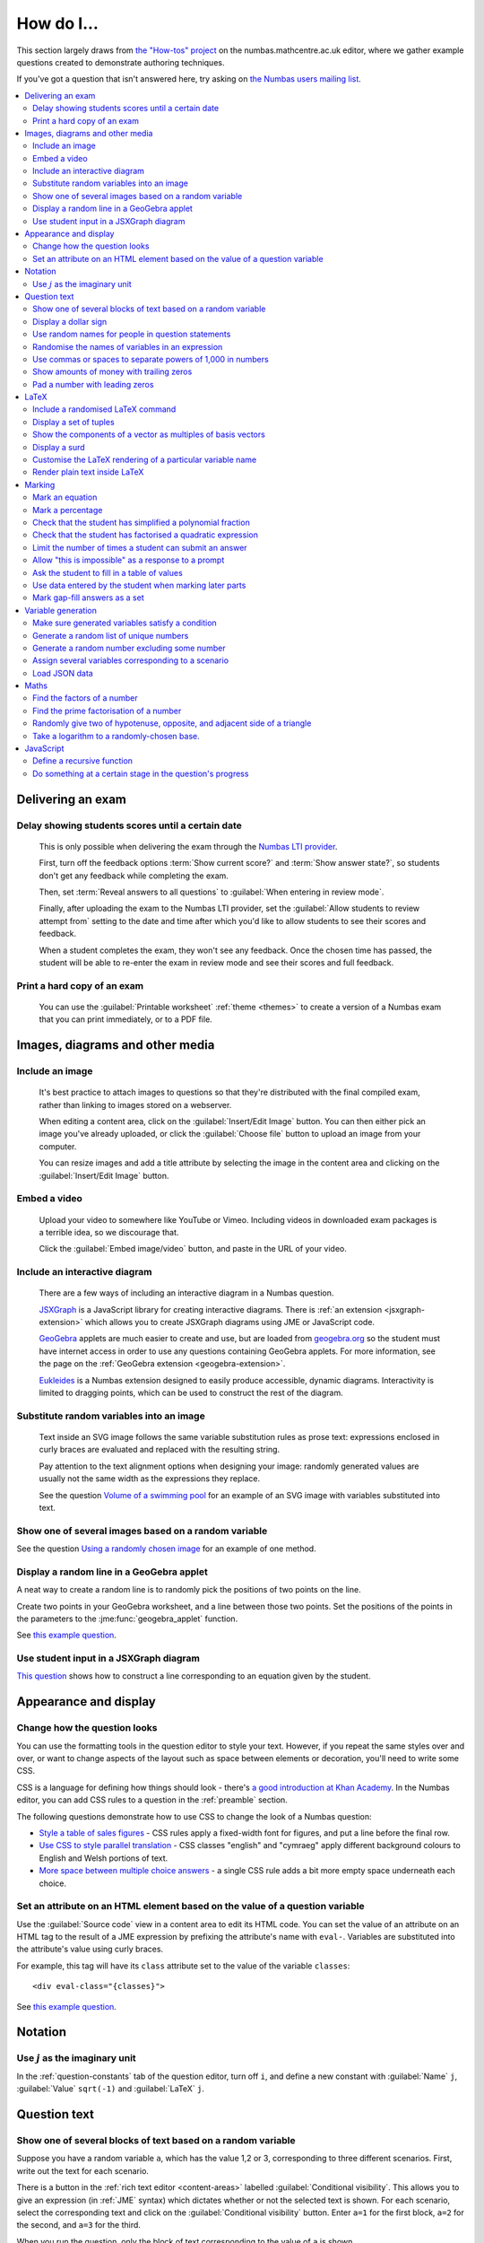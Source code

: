 .. _how-do-i:

###########
How do I...
###########

This section largely draws from `the "How-tos" project <https://numbas.mathcentre.ac.uk/project/697/>`__ on the numbas.mathcentre.ac.uk editor, where we gather example questions created to demonstrate authoring techniques.

If you've got a question that isn't answered here, try asking on `the Numbas users mailing list <https://groups.google.com/forum/#!forum/numbas-users>`__.

.. contents:: :local:

******************
Delivering an exam
******************

.. _delay-results:

Delay showing students scores until a certain date
--------------------------------------------------

    This is only possible when delivering the exam through the `Numbas LTI provider <https://docs.numbas.org.uk/lti/>`__.

    First, turn off the feedback options :term:`Show current score?` and :term:`Show answer state?`, so students don't get any feedback while completing the exam.

    Then, set :term:`Reveal answers to all questions` to :guilabel:`When entering in review mode`.

    Finally, after uploading the exam to the Numbas LTI provider, set the :guilabel:`Allow students to review attempt from` setting to the date and time after which you'd like to allow students to see their scores and feedback.

    When a student completes the exam, they won't see any feedback.
    Once the chosen time has passed, the student will be able to re-enter the exam in review mode and see their scores and full feedback.

Print a hard copy of an exam
----------------------------

    You can use the :guilabel:`Printable worksheet` :ref:`theme <themes>` to create a version of a Numbas exam that you can print immediately, or to a PDF file.

    .. raw:: html

        <iframe src="https://player.vimeo.com/video/528786881" width="640" height="360" frameborder="0" webkitallowfullscreen mozallowfullscreen allowfullscreen></iframe>


********************************
Images, diagrams and other media
********************************

.. _include-an-image:

Include an image
-----------------------

    It's best practice to attach images to questions so that they're distributed with the final compiled exam, rather than linking to images stored on a webserver. 

    When editing a content area, click on the :guilabel:`Insert/Edit Image` button. 
    You can then either pick an image you've already uploaded, or click the :guilabel:`Choose file` button to upload an image from your computer.

    You can resize images and add a title attribute by selecting the image in the content area and clicking on the :guilabel:`Insert/Edit Image` button.

    .. raw:: html

        <iframe src="https://player.vimeo.com/video/167083433" width="640" height="360" frameborder="0" webkitallowfullscreen mozallowfullscreen allowfullscreen></iframe>


.. _embed-a-video:

Embed a video
------------------

    Upload your video to somewhere like YouTube or Vimeo. 
    Including videos in downloaded exam packages is a terrible idea, so we discourage that. 

    Click the :guilabel:`Embed image/video` button, and paste in the URL of your video.

    .. raw:: html

        <iframe src="https://player.vimeo.com/video/167082427" width="640" height="360" frameborder="0" webkitallowfullscreen mozallowfullscreen allowfullscreen></iframe>


.. _embed-a-diagram:

Include an interactive diagram
-----------------------------------

    There are a few ways of including an interactive diagram in a Numbas question. 

    `JSXGraph <https://jsxgraph.org>`__ is a JavaScript library for creating interactive diagrams.
    There is :ref:`an extension <jsxgraph-extension>` which allows you to create JSXGraph diagrams using JME or JavaScript code.

    `GeoGebra <https://www.geogebra.org>`__ applets are much easier to create and use, but are loaded from `geogebra.org <https://www.geogebra.org>`__ so the student must have internet access in order to use any questions containing GeoGebra applets.
    For more information, see the page on the :ref:`GeoGebra extension <geogebra-extension>`.

    `Eukleides <https://numbas.github.io/numbas-extension-eukleides/docs/>`__ is a Numbas extension designed to easily produce accessible, dynamic diagrams.
    Interactivity is limited to dragging points, which can be used to construct the rest of the diagram.

    .. todo::

        Redo this video

        .. raw:: html

            <iframe src="https://player.vimeo.com/video/174512376" width="640" height="360" frameborder="0" webkitallowfullscreen mozallowfullscreen allowfullscreen></iframe>

Substitute random variables into an image
-----------------------------------------

    Text inside an SVG image follows the same variable substitution rules as prose text: expressions enclosed in curly braces are evaluated and replaced with the resulting string.

    Pay attention to the text alignment options when designing your image: randomly generated values are usually not the same width as the expressions they replace.

    See the question `Volume of a swimming pool <https://numbas.mathcentre.ac.uk/question/18295/volume-of-a-swimming-pool/>`__ for an example of an SVG image with variables substituted into text.


Show one of several images based on a random variable
-----------------------------------------------------

See the question `Using a randomly chosen image <https://numbas.mathcentre.ac.uk/question/1132/using-a-randomly-chosen-image/>`__ for an example of one method.


Display a random line in a GeoGebra applet
------------------------------------------

A neat way to create a random line is to randomly pick the positions of two points on the line.

Create two points in your GeoGebra worksheet, and a line between those two points.
Set the positions of the points in the parameters to the :jme:func:`geogebra_applet` function.

See `this example question <https://numbas.mathcentre.ac.uk/question/22835/a-randomised-line-in-a-geogebra-worksheet-set-the-positions-of-two-points/>`__.


Use student input in a JSXGraph diagram
---------------------------------------

`This question <https://numbas.mathcentre.ac.uk/question/2223/use-student-input-in-a-jsxgraph-diagram/>`__ shows how to construct a line corresponding to an equation given by the student.




**********************
Appearance and display
**********************

.. _change-how-the-question-looks:

Change how the question looks
----------------------------------

You can use the formatting tools in the question editor to style your text. 
However, if you repeat the same styles over and over, or want to change aspects of the layout such as space between elements or decoration, you'll need to write some CSS.

CSS is a language for defining how things should look - there's `a good introduction at Khan Academy <https://www.khanacademy.org/computing/computer-programming/html-css/intro-to-css/>`__. 
In the Numbas editor, you can add CSS rules to a question in the :ref:`preamble` section.

The following questions demonstrate how to use CSS to change the look of a Numbas question:

* `Style a table of sales figures <https://numbas.mathcentre.ac.uk/question/2717/style-a-table-of-sales-figures/>`__ - CSS rules apply a fixed-width font for figures, and put a line before the final row.
* `Use CSS to style parallel translation <https://numbas.mathcentre.ac.uk/question/5599/use-css-to-style-parallel-translation/>`__ - CSS classes "english" and "cymraeg" apply different background colours to English and Welsh portions of text.
* `More space between multiple choice answers <https://numbas.mathcentre.ac.uk/question/5307/more-space-between-multiple-choice-answers/>`__ - a single CSS rule adds a bit more empty space underneath each choice.


Set an attribute on an HTML element based on the value of a question variable
-----------------------------------------------------------------------------

Use the :guilabel:`Source code` view in a content area to edit its HTML code.
You can set the value of an attribute on an HTML tag to the result of a JME expression by prefixing the attribute's name with ``eval-``.
Variables are substituted into the attribute's value using curly braces.

For example, this tag will have its ``class`` attribute set to the value of the variable ``classes``::

    <div eval-class="{classes}">

See `this example question <https://numbas.mathcentre.ac.uk/question/18650/set-an-html-element-s-attributes-based-on-a-question-variable/>`__.


********
Notation
********

Use :math:`j` as the imaginary unit
-----------------------------------

In the :ref:`question-constants` tab of the question editor, turn off ``i``, and define a new constant with :guilabel:`Name` ``j``, :guilabel:`Value` ``sqrt(-1)`` and :guilabel:`LaTeX` ``j``.

*************
Question text
*************

.. _conditional-visibility:

Show one of several blocks of text based on a random variable
------------------------------------------------------------------

Suppose you have a random variable ``a``, which has the value 1,2 or 3, corresponding to three different scenarios. 
First, write out the text for each scenario. 

.. image:: /_static/how_do_i/conditional_visibility.png
    :alt: The conditional visibility button on the toolbar of the content editor

There is a button in the :ref:`rich text editor <content-areas>` labelled :guilabel:`Conditional visibility`. 
This allows you to give an expression (in :ref:`JME` syntax) which dictates whether or not the selected text is shown. 
For each scenario, select the corresponding text and click on the :guilabel:`Conditional visibility` button. 
Enter ``a=1`` for the first block, ``a=2`` for the second, and ``a=3`` for the third.

When you run the question, only the block of text corresponding to the value of ``a`` is shown.

You can see an example of this technique in the question `Conditional visibility <https://numbas.mathcentre.ac.uk/question/7711/conditional-visibility/>`__.


Display a dollar sign
--------------------------

Because the dollar symbol is used to delimit portions of LaTeX maths, you need to escape dollar signs intended for display by placing a backslash before them -- that is, write ``\$``. 

See `this example question <https://numbas.mathcentre.ac.uk/question/4528/displaying-a-dollar-sign/>`__.


Use random names for people in question statements
--------------------------------------------------

Whenever you have a named person in a question, you should try to randomise the name.
It doesn't really matter what people are called in word problems, but it can have a bad effect on students' perceptions of the world if the plumber's always called Gary and the nurse is always called Julie.

We've written a "random person" extension which makes it easy to randomly pick a name for a person, and use the correct pronouns.

There's `documentation on the extension's GitHub repository <https://github.com/numbas/numbas-extension-random-person>`__, and `an example question <https://numbas.mathcentre.ac.uk/question/23094/the-random-person-extension/>`__ showing how to use it most effectively.


Randomise the names of variables in an expression
-------------------------------------------------

Suppose you want the student to solve an equation in terms of some variables, but you want to change the names of those variables each time the question is run.
There are a couple of ways of achieving this. 

One straightforward method is to use the :jme:func:`expression` command to substitute variable names, randomly generated as strings, into JME expressions as variables. 
See `this example question <https://numbas.mathcentre.ac.uk/question/20358/randomise-variable-names-expression-version/>`__.


Use commas or spaces to separate powers of 1,000 in numbers
-----------------------------------------------------------

By default, numbers substituted into question text do not have any separators between powers of 1,000.
When working with real-world data, separating blocks of figures can improve readability.
Use the :jme:func:`formatnumber` function to render numbers following one of the supported :ref:`number-notation` styles.

`This example question <https://numbas.mathcentre.ac.uk/question/26873/use-formatnumber-to-separate-powers-of-1000-with-commas/>`__ shows the :jme:func:`formatnumber` function in use.


Show amounts of money with trailing zeros
-----------------------------------------

Use the :jme:func:`currency` function to ensure that amounts of money are displayed as you'd expect: the figure is either a whole number or given to two decimal places, and the appropriate symbol for the unit of currency is shown before or after the figure.

See `this example question <https://numbas.mathcentre.ac.uk/question/26875/show-amounts-of-currency-with-trailing-zeros/>`__.


Pad a number with leading zeros
-------------------------------

Convert the number to a string, then use the :jme:func:`lpad` function to add zeros to the start until it's the desired length.

For example, to pad a number :math:`n` so that it's four digits long, use ``lpad(string(n), 4, '0')``.

See `this example question <https://numbas.mathcentre.ac.uk/question/31466/pad-with-leading-zeros/>`__.


*****
LaTeX
*****

Include a randomised LaTeX command
---------------------------------------

If you want to include a LaTeX command in a string variable, remember that backslashes and curly braces in strings must be escaped, unless the string is marked as :jme:func:`safe`.
That means you should type two backslashes where you'd normally type one, and add a backslash before each left or right curly brace, for example ``\\frac\{1\}\{2\}`` produces the LaTeX ``\frac{1}{2}``.
You need to do this because the backslash is used as an escape character in strings so you can include quote marks, which would normally end the string. 
(For example, ``"he said \"hello\" to me"``)

If the string is wrapped in :jme:func:`safe`, then you don't need to escape curly braces, but you do still need to double each backslash. For example, ``safe("\\frac{1}{2}")``.

If you substitute a string variable into a mathematical expression using ``\var``, it's normally assumed to represent plain text and displayed using the plain text font. 
If your string is really a partial LaTeX expression, you must mark it as such by wrapping it in ``latex()``, e.g. ``\var{latex(mystring)}``.

See `this example question <https://numbas.mathcentre.ac.uk/question/10342/displaying-a-randomised-latex-command/>`__.

The majority of the time, substituting raw LaTeX into a question is not the neatest way of achieving what you want.
It's often possible to achieve the desired effect by good use of the :ref:`simplify <simplification-rules>` command.

However, if you do need to substitute raw LaTeX code into question text for some reason, the :jme:func:`latex` command is normally what you want.

See `this example question <https://numbas.mathcentre.ac.uk/question/22489/how-to-substitute-randomised-raw-latex-into-question-text/>`__, which shows how different methods of substituting a string into question text end up being displayed.

Display a set of tuples
-----------------------

:jme:data:`list` values are normally displayed in LaTeX using square brackets.
To display them as tuples, enclosed with parentheses, you can use ``latex('(' + join(tuple,',') + ')')``.

See `this example question <https://numbas.mathcentre.ac.uk/question/88926/display-tuples-in-latex/>`__.

Show the components of a vector as multiples of basis vectors
-------------------------------------------------------------

Given a vector ``a``, you can render it in LaTeX as a sum of multiples of basis vectors :math:`\boldsymbol{i}`, :math:`\boldsymbol{j}` and :math:`\boldsymbol{k}` as follows::

    \simplify{ {a[0]}*v:i + {a[1]}*v:j + {a[2]}*v:k }

See `this example question <https://numbas.mathcentre.ac.uk/question/92566/show-a-vector-in-terms-of-the-standard-unit-vectors/>`__.

Display a surd
--------------

Suppose you have a number :math:`n` which you wish to display as a surd, for example :math:`\sqrt{3}`.

If :math:`n` can be written as a surd, then :math:`n^2` is an integer, so ``\simplify{ sqrt({n^2}) }`` will produce the desired rendering.

When :math:`n` itself is an integer, the :term:`sqrtSquare` simplification rule will rewrite the above expression to just :math:`n`.

`This example question <https://numbas.mathcentre.ac.uk/question/45958/displaying-surd-fractions/>`__ shows how to display surd fractions.

Customise the LaTeX rendering of a particular variable name
-----------------------------------------------------------

In the :ref:`JavaScript API <javascript-apis>`, there's a dictionary of special cases for rendering variable names at ``Numbas.jme.display.specialNames``.

For example, to render the name ``hbar`` as :math:`\hbar`, in the question preamble set::

    Numbas.jme.display.specialNames['hbar'] = ['\\hbar'];

See `this example question <https://numbas.mathcentre.ac.uk/question/72909/custom-latex-rendering-for-a-variable-name/>`__.

Render plain text inside LaTeX
------------------------------

To render a string of plain text, use the ``\text`` LaTeX macro. For example::

    \frac{\text{amount of stuff}}{15 \times(\text{stuff quotient})} = x

produces :math:`\frac{\text{amount of stuff}}{15 \times(\text{stuff quotient})} = x`.

See `this example question <https://numbas.mathcentre.ac.uk/question/8396/use-text-in-latex-to-get-the-plain-text-font/>`__.

*******
Marking
*******

Mark an equation
----------------

See the section in the mathematical expression part's documentation on :ref:`marking an equation <marking-an-equation>`.

Mark a percentage
-----------------

`This question <https://numbas.mathcentre.ac.uk/question/92170/mark-a-percentage/>`__ shows how to use the *quantity with units* custom part type to makr a percentage given by the student.

Check that the student has simplified a polynomial fraction
-----------------------------------------------------------

`This question <https://numbas.mathcentre.ac.uk/question/19088/pattern-matching-student-s-answer-is-a-fraction/>`__ uses pattern-matching to check that the student's answer is in the form :math:`\frac{x+?}{?}`. 
In combination with the normal mathematical expression marking algorithm, this confirms that the student has simplified a fraction of the form :math:`\frac{x+a}{x+b}`.


Check that the student has factorised a quadratic expression
------------------------------------------------------------

`This question <https://numbas.mathcentre.ac.uk/question/3737/pattern-matching-factorise-an-equation/>`__ uses :ref:`pattern-matching <pattern-matching>` to check that the student's answer is the product of two factors.
In combination with the normal mathematical expression marking algorithm, this confirms that the student has factorised the expression.

Limit the number of times a student can submit an answer
--------------------------------------------------------

It's a principle of the design of Numbas that students can submit answers to each question part as many times as they like.
The student might accidentally submit, or change their mind.

In summative assessments, there is the possibility that students could gain an unfair advantage by changing their answer after seeing that it is incorrect.
To avoid this, use the :ref:`exam feedback settings <exam-feedback>` so that the student doesn't receive any feedback until the exam is over.

In an :ref:`explore mode <explore-mode>` question, you can use an information-only part to give the student feedback about a part that they have just answered, and give them the opportunity to try again, up to a predefined limit.
See `this example question <https://numbas.mathcentre.ac.uk/question/87356/allow-more-attempts-at-a-part-if-the-student-gets-it-wrong-up-to-a-limit/>`__.

Allow "this is impossible" as a response to a prompt
----------------------------------------------------

You can use a :ref:`gap-fill <gap-fill>` part with a :ref:`custom marking algorithm <part-marking-algorithm>` to show both an answer input box, and a tick box that the student can use to say that the given task is impossible.

See `this example question <https://numbas.mathcentre.ac.uk/question/87350/tick-box-for-this-is-impossible/>`__.

Ask the student to fill in a table of values
--------------------------------------------

The "Spreadsheet" custom part type provided by the spreadsheets extension lets you give the student a table to fill in.

See `this example question <https://numbas.mathcentre.ac.uk/question/150943/fill-in-a-table-of-values/>`__ which asks the student to fill in a table of values for a quadratic function.

Use data entered by the student when marking later parts
--------------------------------------------------------

This pattern is commonly used when assessing a physical experiment carried out by the student, where you'd like to test how they gather and interpret data.

There are two methods, each with pros and cons.

First, you could use :ref`adaptive marking <adaptive-marking>` to replace question variables with values entered by the student in an initial "data entry" part.
This works well when you don't have many variables or parts, but because you need to set up the replacements for each part which uses the student's data, it isn't great for longer questions.
See `this example question <https://numbas.mathcentre.ac.uk/question/155688/adaptive-marking-use-data-provided-by-the-student-in-later-parts/>`__ which asks the student to measure a cuboid box and then calculate its volume.

The other option is to use :ref:`explore mode <explore-mode>`, and replace question variables when you move on from the data entry part.
You only need to set up the variable replacements once.
See `this example question <https://numbas.mathcentre.ac.uk/question/155690/explore-mode-using-data-provided-by-the-student/>`__ which asks the student to measure a cuboid box and then calculate its volume.


Mark gap-fill answers as a set
------------------------------

You might want the student to give several distinct examples from a set of valid answers.
If the student repeats an answer, they should only get credit for the first use.

You can use a :ref:`gap-fill <gap-fill>` part with a :ref:`custom marking algorithm <part-marking-algorithm>` to show input boxes for each answer, and then convert the list of interpreted answers to a set and award credit proportional to the size of the intersection of this set with the set of acceptable answers.

Each gap's own marking algorithm determines what feedback icon is shown for that gap.
In most cases where the marking for a gap-fill part depends on all of the gaps together, it doesn't make sense to show a feedback icon next to an individual gap; in these cases, you should turn off :term:`Show score feedback icon?` on each of the gaps.

See `this example question <https://numbas.mathcentre.ac.uk/question/160739/mark-gap-fill-answers-as-a-set/>`__ which asks the student to give three different letters of the alphabet.

*******************
Variable generation
*******************

Make sure generated variables satisfy a condition
-------------------------------------------------

A common pattern is that you would like to generate parameters for a system such that the solution variables have "nice" values from a certain set.
For example, you'd like to generate a quadratic equation with random coefficients, and you'd like the solutions to be integers.

In cases like these, you can usually work backwards: pick values for the solutions, and then pick the other values so that those values are satisfied.

In `this example question <https://numbas.mathcentre.ac.uk/question/150949/solve-a-pair-of-simultaneous-equations/>`__, the student must solve a pair of simultaneous equations in $x$ and $y$.
If picking integer coefficients completely at random for these equations, then the equations might have no solution, or have a non-integer solution.
Instead, in the example, the values of $x$ and $y$ are picked first, and then their coefficients on the left-hand side can be chosen freely.
The constant terms on the right-hand sides of the equations are then entirely determined.

In cases where it's not clear how to work backwards from a good solution, you can use the :ref:`variable testing <variable-testing>` tools to specify a condition that the question's variables must satisfy, and Numbas will re-generate sets of values until the condition is satisfied.

Generate a random list of unique numbers
----------------------------------------

Suppose you want to pick a list of numbers from a given range, but don't want any repeats. 

Use the :jme:func:`shuffle` function to put the numbers in random order, then take as many as you need from the front of the resulting list.
The example below picks three distinct numbers between 0 and 10::

    shuffle(0..10)[0..3]

See `this example question <https://numbas.mathcentre.ac.uk/question/20932/randomly-pick-a-list-of-unique-numbers/>`__.


Generate a random number excluding some number
----------------------------------------------

Suppose you want to generate a random number from a range, excluding some number in the range. Use the :jme:func:`random` function with the :jme:func:`except` operator. In this example, we generate a random positive or negative number in the range -5 to 5 by excluding 0 from a range::

    random(-5..5 except 0)

Assign several variables corresponding to a scenario
----------------------------------------------------

A simple way of randomising a question, particularly when working with real-world data, is to come up with a number of distinct scenarios.
Use the :data:`dictionary` data type to list the values of variables corresponding to each scenario, then pick randomly from a list of these dictionaries.

See `this example question <https://numbas.mathcentre.ac.uk/question/26868/use-a-dictionary-to-set-several-variables-corresponding-to-a-scenario/>`__.

`This more sophisticated example <https://numbas.mathcentre.ac.uk/question/18705/use-dictionaries-to-store-structured-data/>`__ combines lists of names with JSON data to construct a table of data about people's hobbies.


Load JSON data
--------------

`JSON <https://www.json.org/>`__ is a commonly-used format to store data in a way that is easy for both people and computers to read. 

The following questions show how to use large JSON data sets in Numbas questions:

* `Items from the Cooper-Hewitt collection <https://numbas.mathcentre.ac.uk/question/18690/loading-json-data-cooper-hewitt-collection/>`__, with associated images.
* `Data about members of the Scottish Parliament <https://numbas.mathcentre.ac.uk/question/18691/loading-json-data-scottish-msps/>`__.


*****
Maths
*****

Find the factors of a number
---------------------------------

If your number is small enough - as a rule of thumb, at most 5 digits - the easiest way to list all the factors of a number :math:`N` is to check each lower number for divisibility by :math:`N`::

    filter(x|n, x, 1..n)

See `this example question <https://numbas.mathcentre.ac.uk/question/23616/show-all-the-factors-of-a-number/>`__.


Find the prime factorisation of a number
----------------------------------------

Primality testing is a difficult topic, but if your number is small enough it's easiest just to check against a hard-coded list of prime numbers.
The following produces a list of pairs ``[prime, power]`` for the prime-power factors of the number ``n``::

    filter(x[1]>0,x,zip(primes,factorise(n)))
    
See `this example question <https://numbas.mathcentre.ac.uk/question/23612/show-the-prime-factorisation-of-a-number/>`__, which also produces LaTeX code to show the factorisation.


Randomly give two of hypotenuse, opposite, and adjacent side of a triangle
--------------------------------------------------------------------------

`This question <https://numbas.mathcentre.ac.uk/question/23209/randomly-give-two-of-hypotenuse-opposite-and-adjacent-side-of-a-triangle/>`__ shows how to randomly generate a Pythagorean triple - a right-angled triangle with integer-length sides - and randomly show two of the lengths to the student. 
The student is asked to calculate the length of the third side.


Take a logarithm to a randomly-chosen base.
-------------------------------------------

The built-in JME functions :jme:func:`ln` and :jme:func:`log` compute logarithms to base :math:`e` and :math:`10`, respectively.
:jme:func:`log` can take a second parameter defining the base. 
For example::

    log(x,3)

Computes :math:`\log_3(x)`.

`This example question <https://numbas.mathcentre.ac.uk/question/14700/log-to-an-arbitrary-base/>`__ shows how to ask the student to enter a mathematical expression containing a logarithm to a randomly-chosen base, or with an unbound variable as the base.


**********
JavaScript
**********

Define a recursive function
---------------------------

While custom functions can't easily refer to other custom functions defined in the question, they can contain nested function definitions.
You can use this to define a recursive function, and then call it immediately.

See `this example question <https://numbas.mathcentre.ac.uk/question/87373/recursive-js-function/>`__, which computes factorials recursively.

Do something at a certain stage in the question's progress
----------------------------------------------------------

The ``question`` object has a ``signals`` attribute, which you can use in the :ref:`question preamble <preamble>` to wait for certain events.

Here are some examples:

* `HTMLAttached <https://numbas.mathcentre.ac.uk/question/59188/on-html-attached/>`__ - When the question's HTML has been displayed in the page.
* `adviceDisplayed <https://numbas.mathcentre.ac.uk/question/65285/do-something-in-javascript-when-the-advice-is-displayed/>`__ - When the question advice is displayed.
